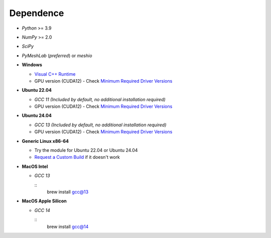Dependence
===========

- `Python` >= 3.9
- `NumPy` >= 2.0
- `SciPy`
- `PyMeshLab` (*preferred*) or `meshio`

- **Windows**

  - `Visual C++ Runtime <https://aka.ms/vs/16/release/vc_redist.x64.exe/>`_
  - GPU version (CUDA12) - Check `Minimum Required Driver Versions <https://docs.nvidia.com/deploy/cuda-compatibility/#id1>`_

- **Ubuntu 22.04**

  - `GCC 11` *(Included by default, no additional installation required)*
  - GPU version (CUDA12) - Check `Minimum Required Driver Versions <https://docs.nvidia.com/deploy/cuda-compatibility/#id1>`_

- **Ubuntu 24.04**

  - `GCC 13` *(Included by default, no additional installation required)*
  - GPU version (CUDA12) - Check `Minimum Required Driver Versions <https://docs.nvidia.com/deploy/cuda-compatibility/#id1>`_

- **Generic Linux x86-64**

  - Try the module for Ubuntu 22.04 or Ubuntu 24.04
  - `Request a Custom Build <https://radarsimx.com/request-a-custom-build/>`_ if it doesn't work

- **MacOS Intel**

  - `GCC 13`

    ::
      brew install gcc@13

- **MacOS Apple Silicon**

  - `GCC 14`

    ::
      brew install gcc@14
